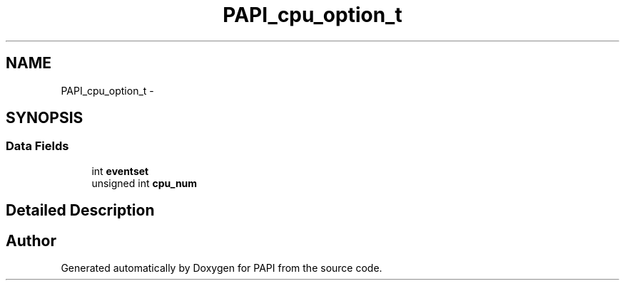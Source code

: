 .TH "PAPI_cpu_option_t" 3 "Mon Dec 18 2017" "Version 5.6.0.0" "PAPI" \" -*- nroff -*-
.ad l
.nh
.SH NAME
PAPI_cpu_option_t \- 
.SH SYNOPSIS
.br
.PP
.SS "Data Fields"

.in +1c
.ti -1c
.RI "int \fBeventset\fP"
.br
.ti -1c
.RI "unsigned int \fBcpu_num\fP"
.br
.in -1c
.SH "Detailed Description"
.PP 


.SH "Author"
.PP 
Generated automatically by Doxygen for PAPI from the source code\&.
